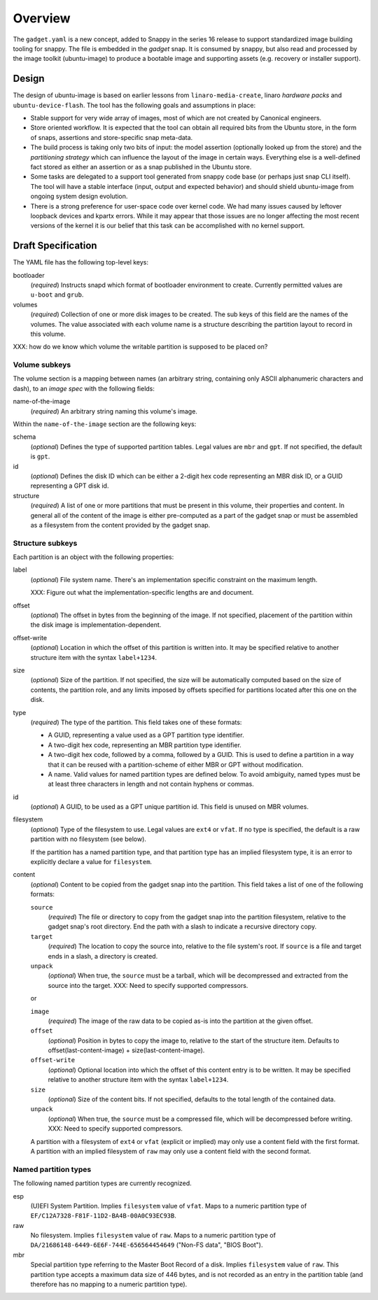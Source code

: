 ==========
 Overview
==========

The ``gadget.yaml`` is a new concept, added to Snappy in the series 16 release
to support standardized image building tooling for snappy.  The file is
embedded in the *gadget* snap. It is consumed by snappy, but also read and
processed by the image toolkit (ubuntu-image) to produce a bootable image and
supporting assets (e.g. recovery or installer support).

Design
======

The design of ubuntu-image is based on earlier lessons from
``linaro-media-create``, linaro *hardware packs* and
``ubuntu-device-flash``. The tool has the following goals and assumptions in
place:

- Stable support for very wide array of images, most of which are not created
  by Canonical engineers.
- Store oriented workflow. It is expected that the tool can obtain all required
  bits from the Ubuntu store, in the form of snaps, assertions and
  store-specific snap meta-data.
- The build process is taking only two bits of input: the model assertion
  (optionally looked up from the store) and the *partitioning strategy* which
  can influence the layout of the image in certain ways. Everything else is a
  well-defined fact stored as either an assertion or as a snap published in the
  Ubuntu store.
- Some tasks are delegated to a support tool generated from snappy code base
  (or perhaps just snap CLI itself). The tool will have a stable interface
  (input, output and expected behavior) and should shield ubuntu-image from
  ongoing system design evolution.
- There is a strong preference for user-space code over kernel code. We had
  many issues caused by leftover loopback devices and kpartx errors. While it
  may appear that those issues are no longer affecting the most recent versions
  of the kernel it is our belief that this task can be accomplished with no
  kernel support.


Draft Specification
===================

The YAML file has the following top-level keys:

bootloader
    (*required*) Instructs snapd which format of bootloader environment to
    create.  Currently permitted values are ``u-boot`` and ``grub``.

volumes
    (*required*) Collection of one or more disk images to be created.  The sub
    keys of this field are the names of the volumes.  The value associated
    with each volume name is a structure describing the partition layout to
    record in this volume.

XXX: how do we know which volume the writable partition is supposed to be
placed on?


Volume subkeys
--------------

The volume section is a mapping between names (an arbitrary string, containing
only ASCII alphanumeric characters and dash), to an *image spec* with the
following fields:

name-of-the-image
    (*required*) An arbitrary string naming this volume's image.


Within the ``name-of-the-image`` section are the following keys:

schema
    (*optional*) Defines the type of supported partition tables. Legal values
    are ``mbr`` and ``gpt``.  If not specified, the default is ``gpt``.

id
    (*optional*) Defines the disk ID which can be either a 2-digit hex code
    representing an MBR disk ID, or a GUID representing a GPT disk id.

structure
    (*required*) A list of one or more partitions that must be present in this
    volume, their properties and content. In general all of the content of the
    image is either pre-computed as a part of the gadget snap or must be
    assembled as a filesystem from the content provided by the gadget snap.


Structure subkeys
-----------------

Each partition is an object with the following properties:

label
    (*optional*) File system name.  There's an implementation specific
    constraint on the maximum length.

    XXX: Figure out what the implementation-specific lengths are and document.

offset
    (*optional*) The offset in bytes from the beginning of the image.  If not
    specified, placement of the partition within the disk image is
    implementation-dependent.

offset-write
    (*optional*) Location in which the offset of this partition is written
    into.  It may be specified relative to another structure item with the
    syntax ``label+1234``.

size
    (*optional*) Size of the partition.  If not specified, the size will be
    automatically computed based on the size of contents, the partition role,
    and any limits imposed by offsets specified for partitions located after
    this one on the disk.

type
    (*required*) The type of the partition.  This field takes one of these
    formats:

    - A GUID, representing a value used as a GPT partition type identifier.

    - A two-digit hex code, representing an MBR partition type identifier.

    - A two-digit hex code, followed by a comma, followed by a GUID.  This is
      used to define a partition in a way that it can be reused with a
      partition-scheme of either MBR or GPT without modification.

    - A name.  Valid values for named partition types are defined below.  To
      avoid ambiguity, named types must be at least three characters in length
      and not contain hyphens or commas.

id
    (*optional*) A GUID, to be used as a GPT unique partition id.  This field
    is unused on MBR volumes.

filesystem
    (*optional*) Type of the filesystem to use.  Legal values are ``ext4``
    or ``vfat``.  If no type is specified, the default is a raw partition
    with no filesystem (see below).

    If the partition has a named partition type, and that partition type has
    an implied filesystem type, it is an error to explicitly declare a value
    for ``filesystem``.

content
    (*optional*) Content to be copied from the gadget snap into the partition.
    This field takes a list of one of the following formats:

    ``source``
        (*required*) The file or directory to copy from the gadget snap into
        the partition filesystem, relative to the gadget snap's root
        directory.  End the path with a slash to indicate a recursive
        directory copy.
    ``target``
        (*required*) The location to copy the source into, relative to the
        file system's root.  If ``source`` is a file and target ends in a
        slash, a directory is created.
    ``unpack``
        (*optional*) When true, the ``source`` must be a tarball, which will
        be decompressed and extracted from the source into the target.
        XXX: Need to specify supported compressors.

    or

    ``image``
        (*required*) The image of the raw data to be copied as-is into the
        partition at the given offset.
    ``offset``
        (*optional*) Position in bytes to copy the image to, relative to the
        start of the structure item.  Defaults to offset(last-content-image) +
        size(last-content-image).
    ``offset-write``
        (*optional*) Optional location into which the offset of this content
        entry is to be written.  It may be specified relative to another
        structure item with the syntax ``label+1234``.
    ``size``
        (*optional*) Size of the content bits.  If not specified, defaults to
        the total length of the contained data.
    ``unpack``
        (*optional*) When true, the ``source`` must be a compressed file,
        which will be decompressed before writing.
        XXX: Need to specify supported compressors.

    A partition with a filesystem of ``ext4`` or ``vfat`` (explicit or implied)
    may only use a content field with the first format.  A partition with an
    implied filesystem of ``raw`` may only use a content field with the second
    format.


Named partition types
---------------------

The following named partition types are currently recognized.

esp
    (U)EFI System Partition.  Implies ``filesystem`` value of ``vfat``.  Maps
    to a numeric partition type of ``EF/C12A7328-F81F-11D2-BA4B-00A0C93EC93B``.

raw
    No filesystem.  Implies ``filesystem`` value of ``raw``.  Maps to a
    numeric partition type of ``DA/21686148-6449-6E6F-744E-656564454649``
    ("Non-FS data", "BIOS Boot").

mbr
    Special partition type referring to the Master Boot Record of a disk.
    Implies ``filesystem`` value of ``raw``.  This partition type accepts a
    maximum data size of 446 bytes, and is not recorded as an entry in the
    partition table (and therefore has no mapping to a numeric partition
    type).
